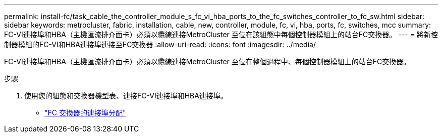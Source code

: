 ---
permalink: install-fc/task_cable_the_controller_module_s_fc_vi_hba_ports_to_the_fc_switches_controller_to_fc_sw.html 
sidebar: sidebar 
keywords: metrocluster, fabric, installation, cable, new, controller, module, fc, vi, hba, ports, fc, switches, mcc 
summary: FC-VI連接埠和HBA（主機匯流排介面卡）必須以纜線連接MetroCluster 至位在該組態中每個控制器模組上的站台FC交換器。 
---
= 將新控制器模組的FC-VI和HBA連接埠連接至FC交換器
:allow-uri-read: 
:icons: font
:imagesdir: ../media/


[role="lead"]
FC-VI連接埠和HBA（主機匯流排介面卡）必須以纜線連接MetroCluster 至位在整個過程中、每個控制器模組上的站台FC交換器。

.步驟
. 使用您的組態和交換器機型表、連接FC-VI連接埠和HBA連接埠。
+
** link:fc-switch-port-assignment-overview.html["FC 交換器的連接埠分配"]



